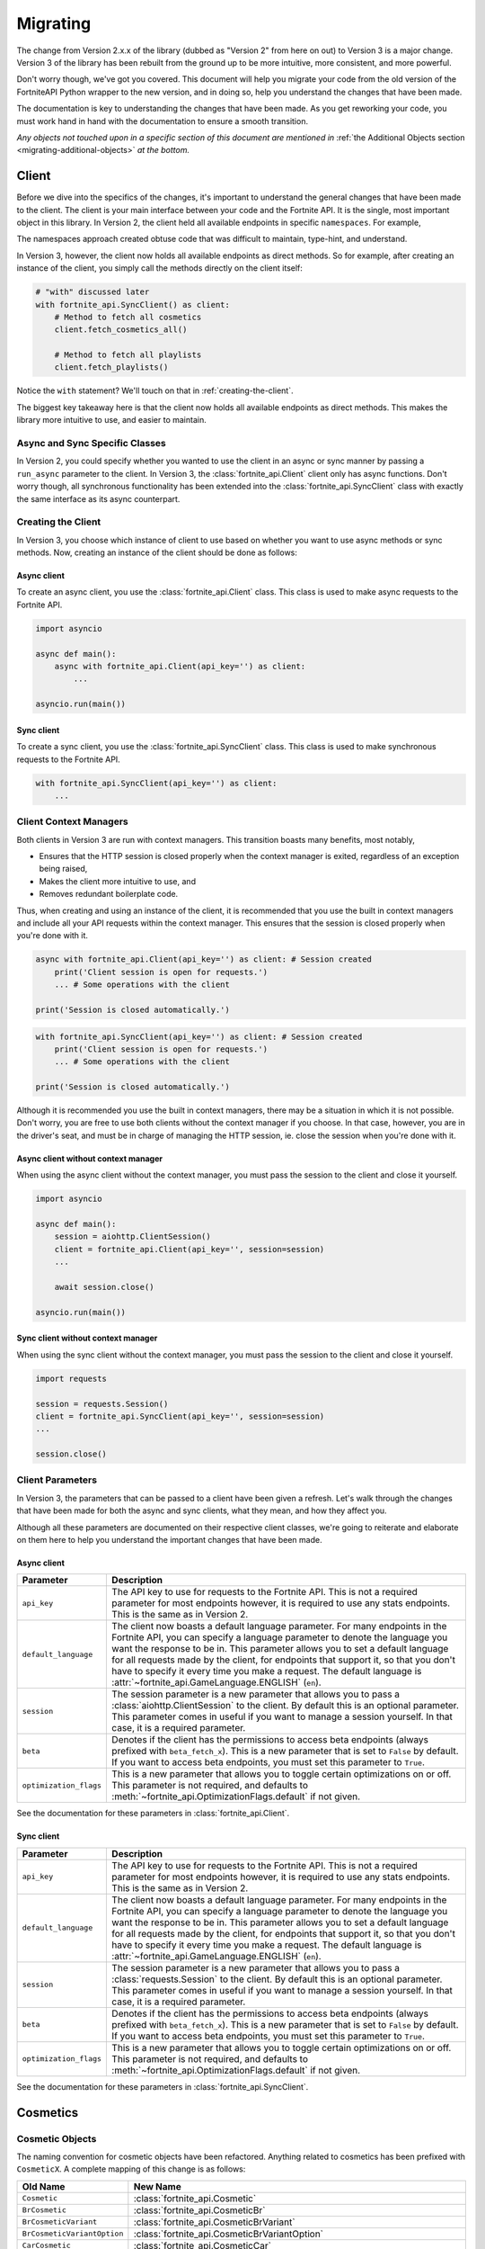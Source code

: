 .. _migrating:

Migrating
=========

The change from Version 2.x.x of the library (dubbed as "Version 2" from here on out) to Version 3 is a major change.
Version 3 of the library has been rebuilt from the ground up to be more intuitive, more consistent, and more powerful. 

Don't worry though, we've got you covered. This document will help you migrate your code from the old version of the FortniteAPI Python
wrapper to the new version, and in doing so, help you understand the changes that have been made.

The documentation is key to understanding the changes that have been made. As you get reworking your code, you must work
hand in hand with the documentation to ensure a smooth transition. 

*Any objects not touched upon in a specific section of this document are mentioned in* :ref:`the Additional Objects section <migrating-additional-objects>` *at the bottom.*

Client 
------
Before we dive into the specifics of the changes, it's important to understand the general changes that have been made 
to the client. The client is your main interface between your code and the Fortnite API. It is the single, most important
object in this library. In Version 2, the client held all available endpoints in specific ``namespaces``. For example,

.. outdated-code-block:: python3
    :since: v2.6.6

    client = fortnite_api.FortniteAPI(api_key='', run_async=False)

    # All cosmetics endpoints are available under "client.cosmetics"
    client.cosmetics.fetch()

    # All playlist endpoints are available under "client.playlist"
    client.playlist.fetch_all()

The namespaces approach created obtuse code that was difficult to maintain, type-hint, and understand.

In Version 3, however, the client now holds all available endpoints as direct methods.
So for example, after creating an instance of the client, you simply call the methods directly on the client itself: 

.. code-block:: python3

    # "with" discussed later
    with fortnite_api.SyncClient() as client:
        # Method to fetch all cosmetics
        client.fetch_cosmetics_all()

        # Method to fetch all playlists
        client.fetch_playlists()

Notice the ``with`` statement? We'll touch on that in :ref:`creating-the-client`. 

The biggest key takeaway here is that
the client now holds all available endpoints as direct methods. This makes the library more intuitive to use, and easier to maintain.

Async and Sync Specific Classes
~~~~~~~~~~~~~~~~~~~~~~~~~~~~~~~
In Version 2, you could specify whether you wanted to use the client in an async or sync manner by passing a 
``run_async`` parameter to the client. In Version 3, the :class:`fortnite_api.Client` client only has async
functions. Don't worry though, all synchronous functionality has been extended into the 
:class:`fortnite_api.SyncClient` class with exactly the same interface as its async counterpart.

.. _creating-the-client:

Creating the Client
~~~~~~~~~~~~~~~~~~~
In Version 3, you choose which instance of client to use based on whether you want to use async methods
or sync methods. Now, creating an instance of the client should be done as follows:

Async client
^^^^^^^^^^^^
To create an async client, you use the :class:`fortnite_api.Client` class. This class is used to make async requests to the Fortnite API.

.. code-block:: python3

    import asyncio

    async def main():
        async with fortnite_api.Client(api_key='') as client:
            ... 
    
    asyncio.run(main())

Sync client
^^^^^^^^^^^
To create a sync client, you use the :class:`fortnite_api.SyncClient` class. This class is used to make synchronous requests to the Fortnite API.

.. code-block:: python3

    with fortnite_api.SyncClient(api_key='') as client:
        ...

.. _client-context-managers:

Client Context Managers
~~~~~~~~~~~~~~~~~~~~~~~
Both clients in Version 3 are run with context managers. This transition boasts many benefits, most notably,

- Ensures that the HTTP session is closed properly when the context manager is exited, regardless of an exception being raised,
- Makes the client more intuitive to use, and
- Removes redundant boilerplate code.

Thus, when creating and using an instance of the client, it is recommended that you use the built in context managers and include all your API requests within the context manager. This ensures that the session is closed properly when you're done with it.

.. code-block:: python3

    async with fortnite_api.Client(api_key='') as client: # Session created
        print('Client session is open for requests.')
        ... # Some operations with the client
        
    print('Session is closed automatically.')

.. code-block:: python3

    with fortnite_api.SyncClient(api_key='') as client: # Session created
        print('Client session is open for requests.')
        ... # Some operations with the client

    print('Session is closed automatically.')

Although it is recommended you use the built in context managers, there may be a situation in which it is not possible. Don't worry, you are free to use both clients without the context manager if you choose. In that case, however, 
you are in the driver's seat, and must be in charge of managing the HTTP session, ie. close the session when you're done with it.

Async client without context manager
^^^^^^^^^^^^^^^^^^^^^^^^^^^^^^^^^^^^
When using the async client without the context manager, you must pass the session to the client and close it yourself.

.. code-block:: python3

    import asyncio

    async def main():
        session = aiohttp.ClientSession()
        client = fortnite_api.Client(api_key='', session=session)    
        ...
        
        await session.close()

    asyncio.run(main())

Sync client without context manager
^^^^^^^^^^^^^^^^^^^^^^^^^^^^^^^^^^^
When using the sync client without the context manager, you must pass the session to the client and close it yourself.

.. code-block:: python3

    import requests

    session = requests.Session()
    client = fortnite_api.SyncClient(api_key='', session=session)    
    ...

    session.close()

Client Parameters
~~~~~~~~~~~~~~~~~
In Version 3, the parameters that can be passed to a client have been given a refresh. Let's walk through the changes
that have been made for both the async and sync clients, what they mean, and how they affect you.

Although all these parameters are documented on their respective client classes, we're going to reiterate 
and elaborate on them here to help you understand the important changes that have been made.

Async client
^^^^^^^^^^^^
.. list-table::
    :header-rows: 1

    *   - Parameter
        - Description
    *   - ``api_key``
        - The API key to use for requests to the Fortnite API. This is not a required parameter for most endpoints however, it is required to use any stats endpoints. This is the same as in Version 2. 
    *   - ``default_language``
        - The client now boasts a default language parameter. For many endpoints in the Fortnite API, you can specify a language parameter to denote the language you want the response to be in. This parameter allows you to set a default language for all requests made by the client, for endpoints that support it, so that you don't have to specify it every time you make a request. The default language is :attr:`~fortnite_api.GameLanguage.ENGLISH` (``en``). 
    *   - ``session``
        - The session parameter is a new parameter that allows you to pass a :class:`aiohttp.ClientSession` to the client. By default this is an optional parameter. This parameter comes in useful if you want to manage a session yourself. In that case, it is a required parameter.
    *   - ``beta``
        - Denotes if the client has the permissions to access beta endpoints (always prefixed with ``beta_fetch_x``). This is a new parameter that is set to ``False`` by default. If you want to access beta endpoints, you must set this parameter to ``True``.
    *   - ``optimization_flags``
        - This is a new parameter that allows you to toggle certain optimizations on or off. This parameter is not required, and defaults to :meth:`~fortnite_api.OptimizationFlags.default` if not given. 

See the documentation for these parameters in :class:`fortnite_api.Client`.

Sync client
^^^^^^^^^^^
.. list-table::
    :header-rows: 1

    *   - Parameter
        - Description
    *   - ``api_key``
        - The API key to use for requests to the Fortnite API. This is not a required parameter for most endpoints however, it is required to use any stats endpoints. This is the same as in Version 2. 
    *   - ``default_language``
        - The client now boasts a default language parameter. For many endpoints in the Fortnite API, you can specify a language parameter to denote the language you want the response to be in. This parameter allows you to set a default language for all requests made by the client, for endpoints that support it, so that you don't have to specify it every time you make a request. The default language is :attr:`~fortnite_api.GameLanguage.ENGLISH` (``en``). 
    *   - ``session``
        - The session parameter is a new parameter that allows you to pass a :class:`requests.Session` to the client. By default this is an optional parameter. This parameter comes in useful if you want to manage a session yourself. In that case, it is a required parameter.
    *   - ``beta``
        - Denotes if the client has the permissions to access beta endpoints (always prefixed with ``beta_fetch_x``). This is a new parameter that is set to ``False`` by default. If you want to access beta endpoints, you must set this parameter to ``True``.
    *   - ``optimization_flags``
        - This is a new parameter that allows you to toggle certain optimizations on or off. This parameter is not required, and defaults to :meth:`~fortnite_api.OptimizationFlags.default` if not given. 

See the documentation for these parameters in :class:`fortnite_api.SyncClient`.

Cosmetics
---------

Cosmetic Objects
~~~~~~~~~~~~~~~~
The naming convention for cosmetic objects have been refactored. Anything related to cosmetics
has been prefixed with ``CosmeticX``. A complete mapping of this change is as follows:

.. list-table:: 
    :header-rows: 1

    *   - Old Name
        - New Name
    *   - ``Cosmetic`` 
        - :class:`fortnite_api.Cosmetic`
    *   - ``BrCosmetic``
        - :class:`fortnite_api.CosmeticBr`
    *   - ``BrCosmeticVariant``
        - :class:`fortnite_api.CosmeticBrVariant`
    *   - ``BrCosmeticVariantOption``
        - :class:`fortnite_api.CosmeticBrVariantOption`
    *   - ``CarCosmetic``
        - :class:`fortnite_api.CosmeticCar`
    *   - ``InstrumentCosmetic``
        - :class:`fortnite_api.CosmeticInstrument`
    *   - ``LegoKitCosmetic``
        - :class:`fortnite_api.CosmeticLegoKit`
    *   - ``LegoCosmeticVariant``
        - :class:`fortnite_api.CosmeticLego`
    *   - ``JamTrack``
        - :class:`fortnite_api.CosmeticTrack`
    *   - ``CosmeticImage``
        - Does not exist anymore. The closest replacement is :class:`fortnite_api.Asset`, which is discussed more below.

Additionally, many new Cosmetic related objects have been added to the library. These include:

- :class:`fortnite_api.CosmeticBrIntroduction`
- :class:`fortnite_api.CosmeticRarity`
- :class:`fortnite_api.CosmeticBrSet`
- :class:`fortnite_api.CosmeticType`
- :class:`fortnite_api.CosmeticTrackDifficulty`
- :class:`fortnite_api.CosmeticImages`
- :class:`fortnite_api.CosmeticSeriesInfo`
- :class:`fortnite_api.CosmeticRarityInfo`
- :class:`fortnite_api.CosmeticTypeInfo`
- :class:`fortnite_api.CosmeticCompatibleMode`

As the amount of Fortnite cosmetics grows overtime, this ensures a consistent naming 
convention between all cosmetic objects.

Fetching Cosmetics
~~~~~~~~~~~~~~~~~~~
Version 2 previously held all cosmetic endpoints under the ``client.cosmetics`` namespace. 
In Version 3, this is not the case. Instead, all cosmetic endpoints, as well as all endpoints, are now methods of 
the client itself. This means that to fetch cosmetics, you no longer do:

.. outdated-code-block:: python3
    :since: v2.6.6

    cosmetics = await client.cosmetics.fetch()
    print(cosmetics)
    >>> [<fortnite_api.Cosmetic ...>, ...]

But rather, you do:

.. code-block:: python3
    :name: version-3-fetching-cosmetics

    cosmetics = await client.fetch_cosmetics_all()
    print(cosmetics)
    >>> <fortnite_api.CosmeticsAll ...>

This change has been made to ensure a consistent naming convention between all types of endpoints,
and to make the library more intuitive to use. 

Fetching cosmetics method changes
^^^^^^^^^^^^^^^^^^^^^^^^^^^^^^^^^
A complete mapping of the old methods and their new counterparts
are as follows:

.. list-table:: 
    :header-rows: 1

    *   - Old Method
        - New Method
    *   - ``client.cosmetics.fetch()`` 
        - :meth:`fortnite_api.Client.fetch_cosmetics_all`
    *   - ``client.cosmetics.fetch_br()``
        - :meth:`fortnite_api.Client.fetch_cosmetics_br`
    *   - ``client.cosmetics.fetch_cars()``
        - :meth:`fortnite_api.Client.fetch_cosmetics_cars`
    *   - ``client.cosmetics.fetch_instruments()``
        - :meth:`fortnite_api.Client.fetch_cosmetics_instruments`
    *   - ``client.cosmetics.fetch_lego_kits()``
        - :meth:`fortnite_api.Client.fetch_cosmetics_lego_kits`
    *   - ``client.cosmetics.fetch_jam_tracks()``
        - :meth:`fortnite_api.Client.fetch_cosmetics_tracks`
    *   - ``client.cosmetics.fetch_lego_variants()``
        - :meth:`fortnite_api.Client.fetch_cosmetics_lego`
    *   - ``client.cosmetics.fetch_all_new()``
        - :meth:`fortnite_api.Client.fetch_cosmetics_new`
    *   - ``client.cosmetics.fetch_new_br()``
        - :meth:`fortnite_api.Client.fetch_cosmetics_br_new`
    *   - ``client.cosmetics.search_all()``
        - :meth:`fortnite_api.Client.search_br_cosmetics`
    *   - ``client.cosmetics.search_first()````
        - :meth:`fortnite_api.Client.search_br_cosmetics`

Of course, the same applies to the SyncClient client. The methods are the same, but they are synchronous and 
under the :class:`fortnite_api.SyncClient` client instead.


Playlists
---------
Playlist Objects
~~~~~~~~~~~~~~~~
In Version 3, playlist objects remain mostly the same as they were in Version 2. A mapping of the old playlist 
objects to the new playlist objects is as follows:

.. list-table::
    :header-rows: 1

    *   - Old Name
        - New Name
    *   - ``Playlist``
        - :class:`fortnite_api.Playlist`


Additionally, a new playlist object has been added to the library:

- :class:`fortnite_api.PlaylistImages`: This object represents the images of a playlist, if available. In Version 2, this information used to be wrapped in the :class:`fortnite_api.Playlist` object itself, but this has been separated.

Fetching Playlists
~~~~~~~~~~~~~~~~~~
In Version 2, all playlist endpoints were contained under the ``client.playlist`` namespace. 
In Version 3, this is not the case. Rather, the playlist endpoints are now methods of the client itself.
Previously, you could fetch the playlists using,

.. outdated-code-block:: python3
    :since: v2.6.6

    playlists = await client.playlist.fetch_all()
    print(playlists)
    >>> [<fortnite_api.Playlist ...>, ...]

This approach, however, is no longer valid in Version 3. Instead, you should use direct methods on the client.

.. code-block:: python3
    :name: version-3-fetching-playlists

    playlists = await client.fetch_playlists()
    print(playlists)
    >>> [<fortnite_api.Playlist ...>, ...]

Playlist method changes
^^^^^^^^^^^^^^^^^^^^^^^
A complete mapping of the old methods and their new counterparts are as follows:

.. list-table::
    :header-rows: 1

    *   - Old Method
        - New Method
    *   - ``client.playlist.fetch_all()``
        - :meth:`fortnite_api.Client.fetch_playlists`
    *   - ``client.playlist.fetch_by_id()``
        - :meth:`fortnite_api.Client.fetch_playlist`

Of course, the same applies to the SyncClient client. The methods are the same, but they are synchronous and
under the :class:`fortnite_api.SyncClient` client instead.

Shop
----
Shop Objects
~~~~~~~~~~~~
Although the names of shop objects have changed, a majority of the shop functionality remains the same. A mapping of the old 
shop objects to the new shop objects is as follows:

.. list-table::
    :header-rows: 1

    *   - Old Name
        - New Name
    *   - ``Shop``
        - :class:`fortnite_api.Shop`
    *   - ``ShopEntry``
        - :class:`fortnite_api.ShopEntry`
    *   - ``ShopBundle``
        - :class:`fortnite_api.ShopEntryBundle`
    *   - ``ShopBanner``
        - :class:`fortnite_api.ShopEntryBanner`
    *   - ``ShopLayout``
        - :class:`fortnite_api.ShopEntryLayout`
    *   - ``ShopNewDisplayAsset``
        - :class:`fortnite_api.ShopEntryNewDisplayAsset`
    *   - ``ShopMaterialInstance``
        - Depreciated, moved to a more generic :class:`fortnite_api.MaterialInstance` class for the material instance endpoints. More on this later.
    *   - ``ShopMaterialInstanceImages``
        - Depreciated, moved to more generic :class:`fortnite_api.MaterialInstanceImages` class for material instances. More on this later.
    *   - ``BrShop``
        - Depreciated.
    *   - ``BrShopSection``
        - Depreciated.
    *   - ``BrShopEntry``
        - Depreciated.
    *   - ``BrShopBundle``
        - Depreciated.
    *   - ``BrShopBanner``
        - Depreciated.
    *   - ``BrShopSectionNew``
        - Depreciated.
    *   - ``BrShopLayout``
        - Depreciated.
    *   - ``BrShopNewDisplayAsset``
        - Depreciated.
    *   - ``BrShopMaterialInstance``
        - Depreciated.
    
As you can see, the `BrShop` objects have been depreciated in Version 3. This is because that endpoint has been depreciated. The current implementation shows the shop as a whole, rather than specifically for Battle Royale.

Fetching Shop Data
~~~~~~~~~~~~~~~~~~
In Version 3, the shop data is longer fetched using the ``client.shop`` namespace. Previously, you could fetch the shop data using,

.. outdated-code-block:: python3
    :since: v2.6.6

    shop = await client.shop.fetch_all()
    print(shop)
    >>> <fortnite_api.Shop ...>

This approach, however, is no longer valid in Version 3. Instead, you should use direct methods on the client. 

.. code-block:: python3

    shop = await client.fetch_shop()
    print(shop)
    >>> <fortnite_api.Shop ...>

Shop method changes
^^^^^^^^^^^^^^^^^^^
A complete mapping of the old methods and their new counterparts are as follows:

.. list-table::
    :header-rows: 1

    *   - Old Method
        - New Method
    *   - ``client.shop.fetch_all()``
        - :meth:`fortnite_api.Client.fetch_shop`
    *   - ``client.shop.fetch_br()``
        - Depreciated.
    *   - ``client.shop.fetch()``
        - Depreciated. ``client.shop.fetch()`` was an alias to ``fetch_br``, which has been depreciated.

Of course, the same applies to the SyncClient client. The methods are the same, but they are synchronous and
under the :class:`fortnite_api.SyncClient` client instead.


Aes
---
Aes Objects
~~~~~~~~~~~
The AES objects remain almost identical to as they were in Version 2. A mapping of the old AES objects to the new AES objects is as follows:

.. list-table::
    :header-rows: 1

    *   - Old Name
        - New Name
    *   - ``AES``
        - :class:`fortnite_api.Aes`
    *   - ``DynamicKey``
        - :class:`fortnite_api.DynamicKey`

Additionally, a new object relating to :class:`~fortnite_api.Aes` information has been added. This is,

- :class:`fortnite_api.Version`: Represents a version of a build in Fortnite. Holds the major and minor version of the build of Fortnite.

Fetching Aes Data
~~~~~~~~~~~~~~~~~
In Version 3, the AES data is no longer fetched using the ``client.aes`` namespace. Previously, you could fetch the AES data using,

.. outdated-code-block:: python3
    :since: v2.6.6

    aes = await client.aes.fetch()
    print(aes)
    >>> <fortnite_api.AES ...>

This approach, however, is no longer valid in Version 3. Instead, you should use direct methods on the client.

.. code-block:: python3

    aes = await client.fetch_aes()
    print(aes)
    >>> <fortnite_api.Aes ...>

AES method changes
^^^^^^^^^^^^^^^^^^
A complete mapping of the old methods and their new counterparts are as follows:

.. list-table::
    :header-rows: 1

    *   - Old Method
        - New Method
    *   - ``client.aes.fetch()``
        - :meth:`fortnite_api.Client.fetch_aes`

Of course, the same applies to the SyncClient client. The methods are the same, but they are synchronous and
under the :class:`fortnite_api.SyncClient` client instead.

News 
----
News Objects 
~~~~~~~~~~~~
News objects remain the same in Version 3, with no significant changes made to them. A mapping of the old news objects to the new news objects is as follows:

.. list-table::
    :header-rows: 1
    
    *   - Old Name
        - New Name
    *   - ``News``
        - :class:`fortnite_api.News`
    *   - ``GameModeNews``
        - :class:`fortnite_api.GameModeNews`
    *   - ``NewsMotd``
        - :class:`fortnite_api.NewsMotd`
    *   - ``NewsMessage``
        - :class:`fortnite_api.NewsMessage`

Fetching News Data
~~~~~~~~~~~~~~~~~~
In Version 2, the news data was fetched using the ``client.news`` namespace. Previously, you could fetch the news data using,

.. outdated-code-block:: python3
    :since: v2.6.6

    news = await client.news.fetch()
    print(news)
    >>> <fortnite_api.News ...>

However, this approach is no longer valid in Version 3. Instead, you should use direct methods on the client.

.. code-block:: python3

    news = await client.fetch_news()
    print(news)
    >>> <fortnite_api.News ...>

News method changes
^^^^^^^^^^^^^^^^^^^
A complete mapping of the old methods and their new counterparts are as follows:

.. list-table::
    :header-rows: 1

    *   - Old Method
        - New Method
    *   - ``client.news.fetch()``
        - :meth:`fortnite_api.Client.fetch_news`
    *   - ``client.news.fetch_by_type()``
        - Fetching by type has been depreciated. Rather, use these two methods: :meth:`fortnite_api.Client.fetch_news_br`, and :meth:`fortnite_api.Client.fetch_news_stw`


Of course, the same applies to the SyncClient client. The methods are the same, but they are synchronous and
under the :class:`fortnite_api.SyncClient` client instead.

Creator Code 
------------
Creator Code Objects 
~~~~~~~~~~~~~~~~~~~~
The Creator Code objects are the same in Version 3 as they were in Version 2. A mapping of the old Creator Code objects to the new Creator Code objects is as follows:

.. list-table::
    :header-rows: 1

    *   - Old Name
        - New Name
    *   - ``CreatorCode``
        - :class:`fortnite_api.CreatorCode`


Fetching Creator Code Data
~~~~~~~~~~~~~~~~~~~~~~~~~~
In Version 2, the creator code data was fetched using the ``client.creator_code`` namespace. Previously, you could fetch the creator code data using,

.. outdated-code-block:: python3
    :since: v2.6.6

    creator_code = await client.creator_code.fetch('username')
    print(creator_code)
    >>> <fortnite_api.CreatorCode ...>

However, this approach is no longer valid in Version 3. Instead, you should use direct methods on the client.

.. code-block:: python3

    creator_code = await client.fetch_creator_code(name='username')
    print(creator_code)
    >>> <fortnite_api.CreatorCode ...>

Creator Code Method Changes
^^^^^^^^^^^^^^^^^^^^^^^^^^^
A complete mapping of the old methods and their new counterparts are as follows:

.. list-table::
    :header-rows: 1

    *   - Old Method
        - New Method
    *   - ``client.creator_code.fetch()``
        - :meth:`fortnite_api.Client.fetch_creator_code`
    *   - ``client.creator_code.exists()``
        - Removed, try to fetch the creator code and handle not found exceptions manually.
    *   - ``client.creator_code.search_first()``
        - Depreciated, search creator code endpoints do not work anymore.
    *   - ``client.creator_code.search_all()``
        - Depreciated, search creator code endpoints do not work anymore.

Of course, the same applies to the SyncClient client. The methods are the same, but they are synchronous and
under the :class:`fortnite_api.SyncClient` client instead.

In Version 2, the ``client.creator_code.exists()`` method worked by fetching the creator code and returning ``False`` if :class:`~fortnite_api.NotFound` was raised. This method has been removed in Version 3. If you need similar functionality, you should fetch the creator code and handle the exception if it was not found. For example,

.. code-block:: python3

    try:
        creator_code = await client.fetch_creator_code(name='username')
    except fortnite_api.NotFound:
        print('Creator code not found')
    else:
        print(creator_code)

For more information on exceptions, they are all listed in the :ref:`exceptions section <migrating-exceptions>`.

BR Stats
--------
BR Stat Objects 
~~~~~~~~~~~~~~~~
The objects for BR stats remain the same in Version 3 as they were in Version 2. A mapping of the old BR stat objects to the new BR stat objects is as follows:

.. list-table::
    :header-rows: 1

    *   - Old Name
        - New Name
    *   - ``BrPlayerStats``
        - :class:`fortnite_api.BrPlayerStats`
    *   - ``BrBattlePass``
        - :class:`fortnite_api.BrBattlePass`
    *   - ``BrInputs``
        - :class:`fortnite_api.BrInputs`
    *   - ``BrInputStats``
        - :class:`fortnite_api.BrInputStats`
    *   - ``BrGameModeStats``
        - :class:`fortnite_api.BrGameModeStats`

Fetching BR Stats
~~~~~~~~~~~~~~~~~~
In Version 2, the BR stats data was fetched using the ``client.stats`` namespace. Previously, you could fetch the BR stats data using,

.. outdated-code-block:: python3
    :since: v2.6.6

    stats = await client.stats.fetch_by_name('username')
    print(stats)
    >>> <fortnite_api.BrPlayerStats ...>

However, this approach is no longer valid in Version 3. Instead, you should use direct methods on the client.

.. code-block:: python3

    stats = await client.fetch_br_stats('username')
    print(stats)
    >>> <fortnite_api.BrPlayerStats ...>

BR Stats method changes
^^^^^^^^^^^^^^^^^^^^^^^^
A complete mapping of the old methods and their new counterparts are as follows:

.. list-table::
    :header-rows: 1

    *   - Old Method
        - New Method
    *   - ``client.stats.fetch_by_name()``
        - Moved to :meth:`fortnite_api.Client.fetch_br_stats` with a ``name`` parameter.
    *   - ``client.stats.fetch_by_id()``
        - Moved to the :meth:`fortnite_api.Client.fetch_br_stats` with a ``account_id`` parameter.

Of course, the same applies to the SyncClient client. The methods are the same, but they are synchronous and 
under the :class:`fortnite_api.SyncClient` client instead.

Banners 
-------
Banner Objects 
~~~~~~~~~~~~~~
A majority of the Banner objects in Version 3 are the same as they were in Version 2. A mapping of the old Banner objects to the new Banner objects is as follows:

.. list-table::
    :header-rows: 1

    *   - Old Name
        - New Name
    *   - ``Banner``
        - :class:`fortnite_api.Banner`
    *   - ``BannerColor``
        - :class:`fortnite_api.BannerColor`
    *   - ``BrBannerImage``
        - Depreciated, moved to :class:`fortnite_api.Images`. More on this below.

Fetching Banners
~~~~~~~~~~~~~~~~
Previously in Version 2, the banners were fetched using the ``client.banner`` namespace. Thus, you could fetch the banners using,

.. outdated-code-block:: python3
    :since: v2.6.6

    banners = await client.banner.fetch()
    print(banners)
    >>> [<fortnite_api.Banner ...>, ...]

    colors = await client.banner.fetch_colors()
    print(colors)
    >>> [<fortnite_api.BannerColor ...>, ...]

However, this approach is no longer valid in Version 3. Instead, you should use direct methods on the client.

.. code-block:: python3

    banners = await client.fetch_banners()
    print(banners)
    >>> [<fortnite_api.Banner ...>, ...]

    colors = await client.fetch_banner_colors()
    print(colors)
    >>> [<fortnite_api.BannerColor ...>, ...]

Banner method changes
^^^^^^^^^^^^^^^^^^^^^^
A complete mapping of the old methods and their new counterparts are as follows:

.. list-table::
    :header-rows: 1

    *   - Old Method
        - New Method
    *   - ``client.banner.fetch()``
        - :meth:`fortnite_api.Client.fetch_banners`
    *   - ``client.banner.fetch_colors()``
        - :meth:`fortnite_api.Client.fetch_banner_colors`

Of course, the same applies to the SyncClient client. The methods are the same, but they are synchronous and 
under the :class:`fortnite_api.SyncClient` client instead.

Map 
----
Map Objects 
~~~~~~~~~~~
The Map Objects have received a facelift in Version 3. A mapping of the old Map objects to the new Map objects is as follows:

.. list-table::
    :header-rows: 1

    *   - Old Name
        - New Name
    *   - ``Map``
        - :class:`fortnite_api.Map`
    *   - ``POI``
        - :class:`fortnite_api.POI`
    *   - ``POILocation``
        - :class:`fortnite_api.POILocation`
    
There is a new object relating to maps. This is,

- :class:`fortnite_api.MapImages`: Represents the image representation of the map. This is what you see when you open the map in game. It holds both a blank image and one that has the :class:`~fortnite_api.POI` locations named on it.

Fetching Maps
~~~~~~~~~~~~~~
In Version 2, the maps were fetched using the ``client.map`` namespace. For example,

.. outdated-code-block:: python3
    :since: v2.6.6

    fortnite_map = await client.map.fetch()
    print(fortnite_map)
    >>> <fortnite_api.Map ...>

In Version 3, this approach is no longer valid. Instead, you should use direct methods on the client.

.. code-block:: python3

    fortnite_map = await client.fetch_map()
    print(fortnite_map)
    >>> <fortnite_api.Map ...>

Map method changes
^^^^^^^^^^^^^^^^^^
A complete mapping of the old methods and their new counterparts are as follows:

.. list-table::
    :header-rows: 1

    *   - Old Method
        - New Method
    *   - ``client.map.fetch()``
        - :meth:`fortnite_api.Client.fetch_map`

Of course, the same applies to the SyncClient client. The methods are the same, but they are synchronous and 
under the :class:`fortnite_api.SyncClient` client instead.


.. _migrating-exceptions:

Exceptions
----------
Exceptions have been refactored in Version 3. The exception hierarchy has been restructured to make it more intuitive and easier to understand. The exceptions that are raised when an error occurs while fetching data from the Fortnite API are now more descriptive and provide more information about what went wrong.

- :class:`fortnite_api.FortniteAPIException`: The base exception class for all exceptions raised by the library. This is a subclass of :class:`Exception`.

- :class:`fortnite_api.HTTPException`: A subclass of :class:`fortnite_api.FortniteAPIException` that is raised when an error occurs while making an HTTP request to the Fortnite API. All HTTP errors are subclasses of this exception.

- :class:`fortnite_api.NotFound`: A subclass of :class:`fortnite_api.HTTPException` that is raised when the requested resource is not found. This is raised when a 404 status code is returned by the Fortnite API.

- :class:`fortnite_api.Forbidden`: A subclass of :class:`fortnite_api.HTTPException` that is raised when the client does not have permission to access the requested resource. This is raised when a 403 status code is returned by the Fortnite API.

- :class:`fortnite_api.ServiceUnavailable`: A subclass of :class:`fortnite_api.HTTPException` that is raised when the Fortnite API is unavailable. This is raised when a 503 status code is returned by the Fortnite API. Ideally your program should globally handle this exception in the event of a service outage.

- :class:`fortnite_api.RateLimited`: A subclass of :class:`fortnite_api.HTTPException` that is raised when the client has been rate limited by the Fortnite API. This is raised when a 429 status code is returned by the Fortnite API. Typical endpoints do not have ratelimits, however, stats endpoints do.

- :class:`fortnite_api.Unauthorized`: A subclass of :class:`fortnite_api.HTTPException` that is raised when the client is not authorized to access the requested resource. This will be raised when the client attempts to request to stat endpoints without an api key set. This is raised when a 401 status code is returned by the Fortnite API.

- :class:`fortnite_api.BetaAccessNotEnabled`: A subclass of :class:`fortnite_api.FortniteAPIException` raised when a client attempts to call a beta method without the :attr:`~fortnite_api.Client.beta` flag enabled on the client.

- :class:`fortnite_api.BetaUnknownException`: A special subclass of :class:`fortnite_api.FortniteAPIException` that wraps an exception that ocurred while calling or processing a beta endpoint. This will contain the original exception that was raised.


.. _migrating-additional-objects:

Additional Objects
------------------
The library has been extended with new objects that were not present in Version 2. You may run into these as you
work with the library and upgrade from Version 2. Every object not already mentioned in this guide is discussed below:

- :class:`fortnite_api.IdComparable`: A mixin class that allows objects to be compared by their ID. This is used across many objects in the library. This implements the ``__eq__`` and ``__ne__`` methods. Any class that has an ID inherits from this class.

- :class:`fortnite_api.Hashable`: A mixin class that inherits from :class:`fortnite_api.IdComparable` and allows objects to be hashed by their ID. This is used across many objects in the library. This implements the ``__hash__`` method.

- :class:`fortnite_api.CosmeticsAll`: A special class returned when fetching all cosmetics in Fortnite. This is used when fetching all cosmetics.

- :class:`fortnite_api.Asset`: Represents any link-like object from the API. This wraps the URL and allows you to fetch the contents of the asset. This is used across many objects in the library.

- :class:`fortnite_api.KeyFormat`: An enum that represents which format to return AES keys in. This is a parameter used when fetching AES data.

- :class:`fortnite_api.GameLanguage`: An enum that holds all possible languages that the Fortnite API supports. This is used when fetching data that can be localized.

- :class:`fortnite_api.MatchMethod`: An enum that denotes which kind of string matching method to use in an endpoint that performs a search operation.

- :class:`fortnite_api.CosmeticCategory`: Represents the type of a Fortnite cosmetic. Such example would be tracks, instruments, cars, etc. This is used when fetching new cosmetics.

- :class:`fortnite_api.AccountType`: An enum that represents the platform of an Epic games account (e.g. PSN, XBL, etc). This is used as a parameter to narrow the search for an account when fetching BR stats by account name.

- :class:`fortnite_api.TimeWindow`: An enum that represents the time window for which to fetch BR stats. This is used as a parameter when fetching BR stats.

- :class:`fortnite_api.StatsImageType`: An enum that represents which type of battle royale statistics image type should be returned from the API when fetching BR stats. This is used as a parameter when fetching BR stats. 

- :class:`fortnite_api.CreatorCodeStatus`: An enum that represents if a creator code is active or not. This is used in a :class:`fortnite_api.CreatorCode` object.

- :class:`fortnite_api.BannerIntensity`: An enum that represents the intensity of a banner color. This is used in the :class:`fortnite_api.ShopEntryBanner` class to represent the intensity of a banner color.

- :class:`fortnite_api.FortniteAPIException` and all its subclasses found in :ref:`the exception hierarchy <api-exception-hierarchy>`: These are exceptions that are raised when an error occurs while fetching data from the Fortnite API. They are used across the library. For what each of them do, see the :ref:`exception hierarchy <api-exception-hierarchy>`.

- :class:`fortnite_api.OptimizationFlags`: Represents options that can be toggled on or off to change behavior of the :class:`fortnite_api.Client` and :class:`fortnite_api.SyncClient` clients. This is used as a parameter when creating a client.

- :class:`fortnite_api.Images`: Represents images returned from the API. This is used across all cosmetics objects through the :class:`fortnite_api.CosmeticImages` object, as well as in the :class:`fortnite_api.Banner` object.

- :class:`fortnite_api.MaterialInstance`: Represents a material instance in Fortnite. If you do not know what a material instance is, check the documentation for the object in the library. This is used when fetching material instances manually, or sometimes given in the :class:`fortnite_api.ShopEntryNewDisplayAsset` object from the shop.

- :class:`fortnite_api.MaterialInstanceImages`: A special class that represents the images of a material instance. It is given from the :class:`fortnite_api.MaterialInstance` class. 

- :class:`fortnite_api.MaterialInstanceColors`: A class that holds the background gradient color of a material instance. This is commonly used to create a preview for the material instance in the shop. This is served from the :class:`fortnite_api.MaterialInstance` object.

- :class:`fortnite_api.NewCosmetics`: A class that holds the response from :meth:`~fortnite_api.Client.fetch_cosmetics_new`. This is used when fetching new cosmetics.

- :class:`fortnite_api.NewBrCosmetics`: A special class that holds the response from :meth:`~fortnite_api.Client.fetch_cosmetics_br_new`. This is used specifically when fetching new Battle Royale cosmetics.

- :class:`fortnite_api.NewCosmetic`: A class that holds specific metadata about new cosmetics, such as the last addition date, the hash of the new cosmetics, and the cosmetics type. This is served from :class:`fortnite_api.NewCosmetics`.

- :class:`fortnite_api.proxies.TransformerListProxy`: An internal class that is used to transform a list of objects into a list of another type of object. This is used internally in the library as an optimization so that objects are only created when they are needed.

- :class:`fortnite_api.TileSize`: Represents the size of a tile in the Fortnite item shop.